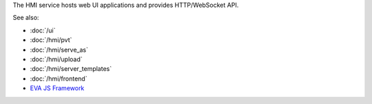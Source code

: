 The HMI service hosts web UI applications and provides HTTP/WebSocket API.

See also:

* :doc:`/ui`
* :doc:`/hmi/pvt`
* :doc:`/hmi/serve_as`
* :doc:`/hmi/upload`
* :doc:`/hmi/server_templates`
* :doc:`/hmi/frontend`
* `EVA JS Framework <https://github.com/alttch/eva-js-framework>`_
